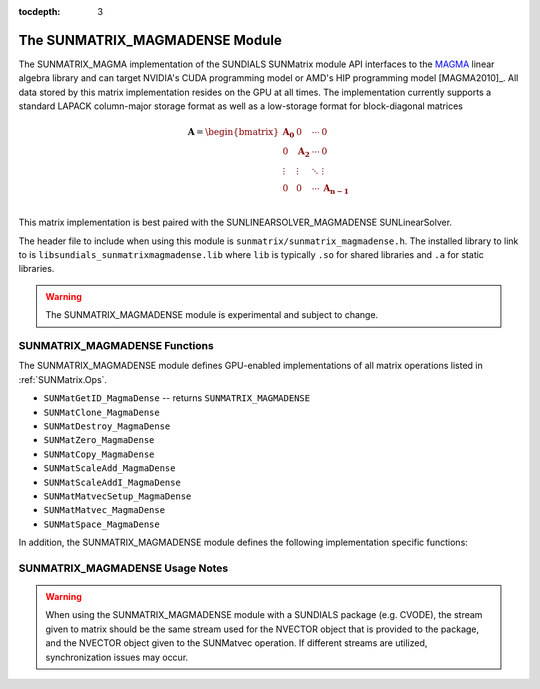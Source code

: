 ..
   Programmer(s): David J. Gardner @ LLNL
   ----------------------------------------------------------------
   SUNDIALS Copyright Start
   Copyright (c) 2002-2021, Lawrence Livermore National Security
   and Southern Methodist University.
   All rights reserved.

   See the top-level LICENSE and NOTICE files for details.

   SPDX-License-Identifier: BSD-3-Clause
   SUNDIALS Copyright End
   ----------------------------------------------------------------

:tocdepth: 3


.. _SUNMatrix_MagmaDense:

The SUNMATRIX_MAGMADENSE Module
======================================

The SUNMATRIX_MAGMA implementation of the SUNDIALS SUNMatrix module API
interfaces to the `MAGMA <https://icl.utk.edu/magma/index.html>`_ linear algebra
library and can target NVIDIA's CUDA programming model or AMD's HIP programming
model [MAGMA2010]_. All data stored by this matrix implementation resides on the GPU at all
times. The implementation currently supports a standard LAPACK column-major
storage format as well as a low-storage format for block-diagonal matrices

.. math::

   \mathbf{A} =
   \begin{bmatrix}
      \mathbf{A_0} & 0 & \cdots & 0\\
      0 & \mathbf{A_2} & \cdots & 0\\
      \vdots & \vdots & \ddots & \vdots\\
      0 & 0 & \cdots & \mathbf{A_{n-1}}\\
   \end{bmatrix}

This matrix implementation is best paired with the SUNLINEARSOLVER_MAGMADENSE
SUNLinearSolver.

The header file to include when using this module is
``sunmatrix/sunmatrix_magmadense.h``. The installed library to link to is
``libsundials_sunmatrixmagmadense.lib`` where ``lib`` is typically ``.so`` for
shared libraries and ``.a`` for static libraries.

.. warning::

   The SUNMATRIX_MAGMADENSE module is experimental and subject to change.


SUNMATRIX_MAGMADENSE Functions
-----------------------------------


The SUNMATRIX_MAGMADENSE module defines GPU-enabled implementations of all
matrix operations listed in :ref:`SUNMatrix.Ops`.

* ``SUNMatGetID_MagmaDense`` -- returns ``SUNMATRIX_MAGMADENSE``
* ``SUNMatClone_MagmaDense``
* ``SUNMatDestroy_MagmaDense``
* ``SUNMatZero_MagmaDense``
* ``SUNMatCopy_MagmaDense``
* ``SUNMatScaleAdd_MagmaDense``
* ``SUNMatScaleAddI_MagmaDense``
* ``SUNMatMatvecSetup_MagmaDense``
* ``SUNMatMatvec_MagmaDense``
* ``SUNMatSpace_MagmaDense``

In addition, the SUNMATRIX_MAGMADENSE module defines the following
implementation specific functions:

.. c:function:: SUNMatrix SUNMatrix_MagmaDense(sunindextype M, sunindextype N, SUNMemoryType memtype, SUNMemoryHelper memhelper, void* queue)

   This constructor function creates and allocates memory for an
   :math:`M \times N` SUNMATRIX_MAGMADENSE ``SUNMatrix``.

   **Arguments:**

      * *M* -- the number of matrix rows.

      * *N* -- the number of matrix columns.

      * *memtype* -- the type of memory to use for the matrix data; can be
        ``SUNMEMTYPE_UVM`` or ``SUNMEMTYPE_DEVICE``.

      * *memhelper* -- the memory helper used for allocating data.

      * *queue* --  a ``cudaStream_t`` when using CUDA or a ``hipStream_t`` when
        using HIP.

   **Return value:**

      If successful, a ``SUNMatrix`` object otherwise ``NULL``.


.. c:function:: SUNMatrix SUNMatrix_MagmaDenseBlock(sunindextype nblocks, sunindextype M_block, sunindextype N_block, SUNMemoryType memtype, SUNMemoryHelper memhelper, void* queue)

   This constructor function creates and allocates memory for a block diagonal
   SUNMATRIX_MAGMADENSE ``SUNMatrix`` with *nblocks* of size :math:`M \times N`.

   **Arguments:**

      * *nblocks* -- the number of matrix rows.

      * *M_block* -- the number of matrix rows in each block.

      * *N_block* -- the number of matrix columns in each block.

      * *memtype* -- the type of memory to use for the matrix data; can be
        ``SUNMEMTYPE_UVM`` or ``SUNMEMTYPE_DEVICE``.

      * *memhelper* -- the memory helper used for allocating data.

      * *queue* --  a ``cudaStream_t`` when using CUDA or a ``hipStream_t`` when
        using HIP.

   **Return value:**

      If successful, a ``SUNMatrix`` object otherwise ``NULL``.


.. c:function:: sunindextype SUNMatrix_MagmaDense_Rows(SUNMatrix A)

   This function returns the number of rows in the ``SUNMatrix`` object. For
   block diagonal matrices, the number of rows is computed as
   :math:`M_{\text{block}} \times \text{nblocks}`.

   **Arguments:**

      * *A* -- a ``SUNMatrix`` object.

   **Return value:**

      If successful, the number of rows in the ``SUNMatrix`` object otherwise
      ``SUNMATRIX_ILL_INPUT``.


.. c:function:: sunindextype SUNMatrix_MagmaDense_Columns(SUNMatrix A)

   This function returns the number of columns in the ``SUNMatrix`` object. For
   block diagonal matrices, the number of columns is computed as
   :math:`N_{\text{block}} \times \text{nblocks}`.

   **Arguments:**

      * *A* -- a ``SUNMatrix`` object.

   **Return value:**

      If successful, the number of columns in the ``SUNMatrix`` object otherwise
      ``SUNMATRIX_ILL_INPUT``.


.. c:function:: sunindextype SUNMatrix_MagmaDense_BlockRows(SUNMatrix A)

   This function returns the number of rows in a block of the ``SUNMatrix``
   object.

   **Arguments:**

      * *A* -- a ``SUNMatrix`` object.

   **Return value:**

      If successful, the number of rows in a block of the ``SUNMatrix`` object
      otherwise ``SUNMATRIX_ILL_INPUT``.


.. c:function:: sunindextype SUNMatrix_MagmaDense_BlockColumns(SUNMatrix A)

   This function returns the number of columns in a block of the ``SUNMatrix``
   object.

   **Arguments:**

      * *A* -- a ``SUNMatrix`` object.

   **Return value:**

      If successful, the number of columns in a block of the ``SUNMatrix``
      object otherwise ``SUNMATRIX_ILL_INPUT``.


.. c:function:: sunindextype SUNMatrix_MagmaDense_LData(SUNMatrix A)

   This function returns the length of the ``SUNMatrix`` data array.

   **Arguments:**

      * *A* -- a ``SUNMatrix`` object.

   **Return value:**

      If successful, the length of the ``SUNMatrix`` data array otherwise
      ``SUNMATRIX_ILL_INPUT``.


.. c:function:: sunindextype SUNMatrix_MagmaDense_NumBlocks(SUNMatrix A)

   This function returns the number of blocks in the ``SUNMatrix``
   object.

   **Arguments:**

      * *A* -- a ``SUNMatrix`` object.

   **Return value:**

      If successful, the number of blocks in the ``SUNMatrix`` object otherwise
      ``SUNMATRIX_ILL_INPUT``.


.. c:function:: realtype* SUNMatrix_MagmaDense_Data(SUNMatrix A)

   This function returns the ``SUNMatrix`` data array.

   **Arguments:**

      * *A* -- a ``SUNMatrix`` object.

   **Return value:**

      If successful, the ``SUNMatrix`` data array otherwise ``NULL``.


.. c:function:: realtype** SUNMatrix_MagmaDense_BlockData(SUNMatrix A)

   This function returns an array of pointers that point to the start of the
   data array for each block in the ``SUNMatrix``.

   **Arguments:**

      * *A* -- a ``SUNMatrix`` object.

   **Return value:**

      If successful, an array of data pointers to each of the ``SUNMatrix``
      blocks otherwise ``NULL``.


.. c:function:: realtype* SUNMatrix_MagmaDense_Block(SUNMatrix A, sunindextype k)

   This function returns a pointer to the data array for block *k* in the
   ``SUNMatrix``.

   **Arguments:**

      * *A* -- a ``SUNMatrix`` object.

      * *k* -- the block index.

   **Return value:**

      If successful, a pointer to the data array for the ``SUNMatrix`` block
      otherwise ``NULL``.

   .. note::

      No bounds-checking is performed by this function, *j* should be strictly
      less than *nblocks*.


.. c:function:: realtype* SUNMatrix_MagmaDense_Column(SUNMatrix A, sunindextype j)

   This function returns a pointer to the data array for column *j* in the
   ``SUNMatrix``.

   **Arguments:**

      * *A* -- a ``SUNMatrix`` object.

      * *j* -- the column index.

   **Return value:**

      If successful, a pointer to the data array for the ``SUNMatrix`` column
      otherwise ``NULL``.

   .. note::

      No bounds-checking is performed by this function, *j* should be strictly
      less than :math:`nblocks * N_{\text{block}}`.


.. c:function:: realtype* SUNMatrix_MagmaDense_BlockColumn(SUNMatrix A, sunindextype k, sunindextype j)

   This function returns a pointer to the data array for column *j* of block *k*
   in the ``SUNMatrix``.

   **Arguments:**

      * *A* -- a ``SUNMatrix`` object.

      * *k* -- the block index.

      * *j* -- the column index.

   **Return value:**

      If successful, a pointer to the data array for the ``SUNMatrix`` column
      otherwise ``NULL``.

   .. note::

      No bounds-checking is performed by this function, *k* should be strictly
      less than *nblocks* and *j* should be strictly less than
      :math:`N_{\text{block}}`.



.. c:function:: int SUNMatrix_MagmaDense_CopyToDevice(SUNMatrix A, realtype* h_data)

   This function copies the matrix data to the GPU device from the provided host
   array.

   **Arguments:**

      * *A* -- a ``SUNMatrix`` object

      * *h_data* -- a host array pointer to copy data from.

   **Return value:**

      * ``SUNMAT_SUCCESS`` -- if the copy is successful.

      * ``SUNMAT_ILL_INPUT`` -- if either the ``SUNMatrix`` is not a
        ``SUNMATRIX_MAGMADENSE`` matrix.

      * ``SUNMAT_MEM_FAIL`` -- if the copy fails.


.. c:function:: int SUNMatrix_MagmaDense_CopyFromDevice(SUNMatrix A, realtype* h_data)

   This function copies the matrix data from the GPU device to the provided host
   array.

   **Arguments:**

      * *A* -- a ``SUNMatrix`` object

      * *h_data* -- a host array pointer to copy data to.

   **Return value:**

      * ``SUNMAT_SUCCESS`` -- if the copy is successful.

      * ``SUNMAT_ILL_INPUT`` -- if either the ``SUNMatrix`` is not a
        ``SUNMATRIX_MAGMADENSE`` matrix.

      * ``SUNMAT_MEM_FAIL`` -- if the copy fails.


SUNMATRIX_MAGMADENSE Usage Notes
-----------------------------------

.. warning::

   When using the SUNMATRIX_MAGMADENSE module with a SUNDIALS package (e.g.
   CVODE), the stream given to matrix should be the same stream used for the
   NVECTOR object that is provided to the package, and the NVECTOR object given
   to the SUNMatvec operation. If different streams are utilized,
   synchronization issues may occur.
